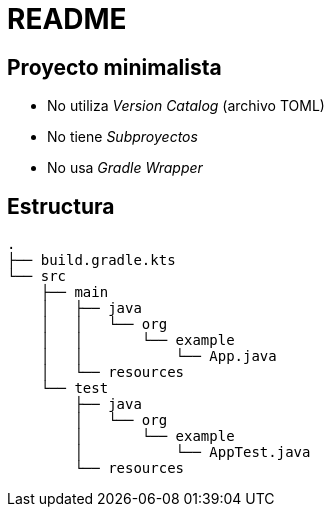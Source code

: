 = README

== Proyecto minimalista

* No utiliza _Version Catalog_ (archivo TOML)
* No tiene _Subproyectos_
* No usa _Gradle Wrapper_

== Estructura

[source]
----
.
├── build.gradle.kts
└── src
    ├── main
    │   ├── java
    │   │   └── org
    │   │       └── example
    │   │           └── App.java
    │   └── resources
    └── test
        ├── java
        │   └── org
        │       └── example
        │           └── AppTest.java
        └── resources
----
